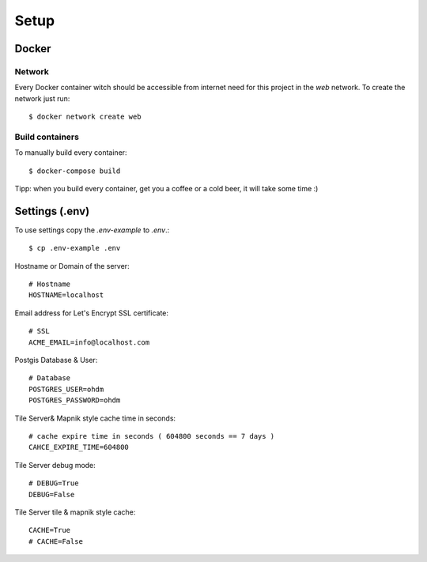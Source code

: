Setup
=====

Docker
------

Network
^^^^^^^

Every Docker container witch should be accessible from internet need for this project in the `web` network.
To create the network just run::

    $ docker network create web

Build containers
^^^^^^^^^^^^^^^^

To manually build every container::

    $ docker-compose build

Tipp: when you build every container, get you a coffee or a cold beer, it will take some time :)

Settings (.env)
---------------

To use settings copy the `.env-example` to `.env`.::

    $ cp .env-example .env

Hostname or Domain of the server::

    # Hostname
    HOSTNAME=localhost

Email address for Let's Encrypt SSL certificate::

    # SSL
    ACME_EMAIL=info@localhost.com

Postgis Database & User::

    # Database
    POSTGRES_USER=ohdm
    POSTGRES_PASSWORD=ohdm

Tile Server& Mapnik style cache time in seconds::

    # cache expire time in seconds ( 604800 seconds == 7 days )
    CAHCE_EXPIRE_TIME=604800

Tile Server debug mode::

    # DEBUG=True
    DEBUG=False

Tile Server tile & mapnik style cache::

    CACHE=True
    # CACHE=False
